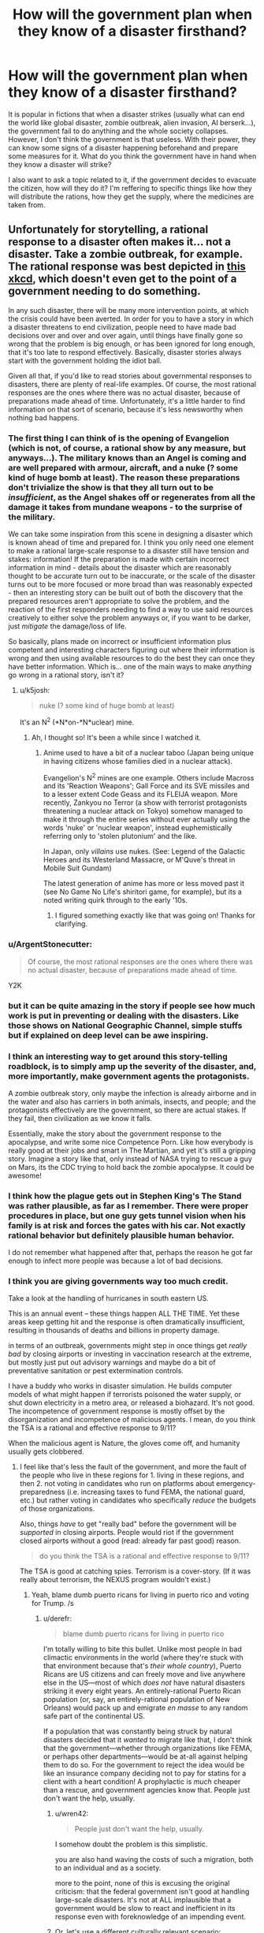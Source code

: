 #+TITLE: How will the government plan when they know of a disaster firsthand?

* How will the government plan when they know of a disaster firsthand?
:PROPERTIES:
:Author: talos1279
:Score: 23
:DateUnix: 1535296131.0
:DateShort: 2018-Aug-26
:END:
It is popular in fictions that when a disaster strikes (usually what can end the world like global disaster, zombie outbreak, alien invasion, AI berserk...), the government fail to do anything and the whole society collapses. However, I don't think the government is that useless. With their power, they can know some signs of a disaster happening beforehand and prepare some measures for it. What do you think the government have in hand when they know a disaster will strike?

I also want to ask a topic related to it, if the government decides to evacuate the citizen, how will they do it? I'm reffering to specific things like how they will distribute the rations, how they get the supply, where the medicines are taken from.


** Unfortunately for storytelling, a rational response to a disaster often makes it... not a disaster. Take a zombie outbreak, for example. The rational response was best depicted in [[https://xkcd.com/734/][this xkcd]], which doesn't even get to the point of a government needing to do something.

In any such disaster, there will be many more intervention points, at which the crisis could have been averted. In order for you to have a story in which a disaster threatens to end civilization, people need to have made bad decisions over and over and over again, until things have finally gone so wrong that the problem is big enough, or has been ignored for long enough, that it's too late to respond effectively. Basically, disaster stories always start with the government holding the idiot ball.

Given all that, if you'd like to read stories about governmental responses to disasters, there are plenty of real-life examples. Of course, the most rational responses are the ones where there was no actual disaster, because of preparations made ahead of time. Unfortunately, it's a little harder to find information on that sort of scenario, because it's less newsworthy when nothing bad happens.
:PROPERTIES:
:Author: Endovior
:Score: 36
:DateUnix: 1535300512.0
:DateShort: 2018-Aug-26
:END:

*** The first thing I can think of is the opening of Evangelion (which is not, of course, a rational show by any measure, but anyways...). The military knows than an Angel is coming and are well prepared with armour, aircraft, and a nuke (? some kind of huge bomb at least). The reason these preparations don't trivialize the show is that they all turn out to be /insufficient/, as the Angel shakes off or regenerates from all the damage it takes from mundane weapons - to the surprise of the military.

We can take some inspiration from this scene in designing a disaster which is known ahead of time and prepared for. I think you only need one element to make a rational large-scale response to a disaster still have tension and stakes: information! If the preparation is made with certain incorrect information in mind - details about the disaster which are reasonably thought to be accurate turn out to be inaccurate, or the scale of the disaster turns out to be more focused or more broad than was reasonably expected - then an interesting story can be built out of both the discovery that the prepared resources aren't appropriate to solve the problem, and the reaction of the first responders needing to find a way to use said resources creatively to either solve the problem anyways or, if you want to be darker, just /mitigate/ the damage/loss of life.

So basically, plans made on incorrect or insufficient information plus competent and interesting characters figuring out where their information is wrong and then using available resources to do the best they can once they have better information. Which is... one of the main ways to make /anything/ go wrong in a rational story, isn't it?
:PROPERTIES:
:Author: Sarkavonsy
:Score: 34
:DateUnix: 1535308581.0
:DateShort: 2018-Aug-26
:END:

**** u/k5josh:
#+begin_quote
  nuke (? some kind of huge bomb at least)
#+end_quote

It's an N^{2} (*N*on-*N*uclear) mine.
:PROPERTIES:
:Author: k5josh
:Score: 7
:DateUnix: 1535313669.0
:DateShort: 2018-Aug-27
:END:

***** Ah, I thought so! It's been a while since I watched it.
:PROPERTIES:
:Author: Sarkavonsy
:Score: 3
:DateUnix: 1535314849.0
:DateShort: 2018-Aug-27
:END:

****** Anime used to have a bit of a nuclear taboo (Japan being unique in having citizens whose families died in a nuclear attack).

Evangelion's N^{2} mines are one example. Others include Macross and its 'Reaction Weapons'; Gall Force and its SVE missiles and to a lesser extent Code Geass and its FLEIJA weapon. More recently, Zankyou no Terror (a show with terrorist protagonists threatening a nuclear attack on Tokyo) somehow managed to make it through the entire series without ever actually using the words 'nuke' or 'nuclear weapon', instead euphemistically referring only to 'stolen plutonium' and the like.

In Japan, only /villains/ use nukes. (See: Legend of the Galactic Heroes and its Westerland Massacre, or M'Quve's threat in Mobile Suit Gundam)

The latest generation of anime has more or less moved past it (see No Game No Life's shiritori game, for example), but its a noted writing quirk through to the early '10s.
:PROPERTIES:
:Author: GeeJo
:Score: 10
:DateUnix: 1535447524.0
:DateShort: 2018-Aug-28
:END:

******* I figured something exactly like that was going on! Thanks for clarifying.
:PROPERTIES:
:Author: Sarkavonsy
:Score: 4
:DateUnix: 1535473430.0
:DateShort: 2018-Aug-28
:END:


*** u/ArgentStonecutter:
#+begin_quote
  Of course, the most rational responses are the ones where there was no actual disaster, because of preparations made ahead of time.
#+end_quote

Y2K
:PROPERTIES:
:Author: ArgentStonecutter
:Score: 9
:DateUnix: 1535325920.0
:DateShort: 2018-Aug-27
:END:


*** but it can be quite amazing in the story if people see how much work is put in preventing or dealing with the disasters. Like those shows on National Geographic Channel, simple stuffs but if explained on deep level can be awe inspiring.
:PROPERTIES:
:Author: talos1279
:Score: 4
:DateUnix: 1535301656.0
:DateShort: 2018-Aug-26
:END:


*** I think an interesting way to get around this story-telling roadblock, is to simply amp up the severity of the disaster, and, more importantly, make government agents the protagonists.

A zombie outbreak story, only maybe the infection is already airborne and in the water and also has carriers in both animals, insects, and people; and the protagonists effectively are the government, so there are actual stakes. If they fail, then civilization as we know it falls.

Essentially, make the story about the government response to the apocalypse, and write some nice Competence Porn. Like how everybody is really good at their jobs and smart in The Martian, and yet it's still a gripping story. Imagine a story like that, only instead of NASA trying to rescue a guy on Mars, its the CDC trying to hold back the zombie apocalypse. It could be awesome!
:PROPERTIES:
:Score: 3
:DateUnix: 1535549563.0
:DateShort: 2018-Aug-29
:END:


*** I think how the plague gets out in Stephen King's The Stand was rather plausible, as far as I remember. There were proper procedures in place, but one guy gets tunnel vision when his family is at risk and forces the gates with his car. Not exactly rational behavior but definitely plausible human behavior.

I do not remember what happened after that, perhaps the reason he got far enough to infect more people was because a lot of bad decisions.
:PROPERTIES:
:Author: KilotonDefenestrator
:Score: 3
:DateUnix: 1535557264.0
:DateShort: 2018-Aug-29
:END:


*** I think you are giving governments way too much credit.

Take a look at the handling of hurricanes in south eastern US.

This is an annual event -- these things happen ALL THE TIME. Yet these areas keep getting hit and the response is often dramatically insufficient, resulting in thousands of deaths and billions in property damage.

in terms of an outbreak, governments might step in once things get /really bad/ by closing airports or investing in vaccination research at the extreme, but mostly just put out advisory warnings and maybe do a bit of preventative sanitation or pest extermination controls.

I have a buddy who works in disaster simulation. He builds computer models of what might happen if terrorists poisoned the water supply, or shut down electricity in a metro area, or released a biohazard. It's not good. The incompetence of government response is mostly offset by the disorganization and incompetence of malicious agents. I mean, do you think the TSA is a rational and effective response to 9/11?

When the malicious agent is Nature, the gloves come off, and humanity usually gets clobbered.
:PROPERTIES:
:Author: wren42
:Score: 2
:DateUnix: 1535568766.0
:DateShort: 2018-Aug-29
:END:

**** I feel like that's less the fault of the government, and more the fault of the people who live in these regions for 1. living in these regions, and then 2. not voting in candidates who run on platforms about emergency-preparedness (i.e. increasing taxes to fund FEMA, the national guard, etc.) but rather voting in candidates who specifically /reduce/ the budgets of those organizations.

Also, things /have/ to get "really bad" before the government will be /supported/ in closing airports. People would riot if the government closed airports without a good (read: already far past good) reason.

#+begin_quote
  do you think the TSA is a rational and effective response to 9/11?
#+end_quote

The TSA is good at catching spies. Terrorism is a cover-story. (If it was really about terrorism, the NEXUS program wouldn't exist.)
:PROPERTIES:
:Author: derefr
:Score: 2
:DateUnix: 1535575640.0
:DateShort: 2018-Aug-30
:END:

***** Yeah, blame dumb puerto ricans for living in puerto rico and voting for Trump. /s
:PROPERTIES:
:Author: wren42
:Score: 2
:DateUnix: 1535575946.0
:DateShort: 2018-Aug-30
:END:

****** u/derefr:
#+begin_quote
  blame dumb puerto ricans for living in puerto rico
#+end_quote

I'm totally willing to bite this bullet. Unlike most people in bad climactic environments in the world (where they're stuck with that environment because that's /their whole country/), Puerto Ricans are US citizens and can freely move and live anywhere else in the US---most of which /does not/ have natural disasters striking it every eight years. An entirely-rational Puerto Rican population (or, say, an entirely-rational population of New Orleans) would pack up and emigrate /en masse/ to any random safe part of the continental US.

If a population that was constantly being struck by natural disasters decided that it /wanted/ to migrate like that, I don't think that the government---whether through organizations like FEMA, or perhaps other departments---would be at-all against helping them to do so. For the government to reject the idea would be like an insurance company deciding not to pay for statins for a client with a heart condition! A prophylactic is /much/ cheaper than a rescue, and government agencies know that. People just don't want the help, usually.
:PROPERTIES:
:Author: derefr
:Score: 1
:DateUnix: 1535577071.0
:DateShort: 2018-Aug-30
:END:

******* u/wren42:
#+begin_quote
  People just don't want the help, usually.
#+end_quote

I somehow doubt the problem is this simplistic.

you are also hand waving the costs of such a migration, both to an individual and as a society.

more to the point, none of this is excusing the original criticism: that the federal government isn't good at handling large-scale disasters. It's not at ALL implausible that a government would be slow to react and inefficient in its response even with foreknowledge of an impending event.
:PROPERTIES:
:Author: wren42
:Score: 3
:DateUnix: 1535578215.0
:DateShort: 2018-Aug-30
:END:


******* Or, let's use a different culturally relevant scenario:

We've had clear evidence and warning from the intelligence community for two years that Russia is actively influencing US (and other) elections, and has the ability to hack and tamper with electronic voting systems and voter data.

Have we seen any sweeping security overhauls? Perhaps a frantic adoption of paper-validated voting systems? Audits of voter registration data for tampering? How many states have changed their voting systems in response to this dramatic and well publicized cyber attack?

People, as a general rule, are stupid, and slow to respond to anything that doesn't directly impact their immediate comfort, social status, and employment.
:PROPERTIES:
:Author: wren42
:Score: 2
:DateUnix: 1535578747.0
:DateShort: 2018-Aug-30
:END:


*** u/derefr:
#+begin_quote
  Basically, disaster stories always start with the government holding the idiot ball.
#+end_quote

I wonder if this could be not-true, given a sufficiently large idiot ball somewhere else.

Like, say, if there was /first/ an environmental equivalent of /The Purge/: a 24-hour period where a randomly-distributed 1/3rd of the population just went crazy, reverting to [enraged] animal behaviour, and then just stopping without any memory of what they did 24 hours later.

...and then a zombie-virus outbreak occurred in the middle of it.

It'd take a fairly clever government to handle both.
:PROPERTIES:
:Author: derefr
:Score: 2
:DateUnix: 1535575223.0
:DateShort: 2018-Aug-30
:END:


*** So basically in order to have a disaster they need to handle it like climate change is being handled in the US
:PROPERTIES:
:Author: MilesSand
:Score: 2
:DateUnix: 1535764874.0
:DateShort: 2018-Sep-01
:END:


** The US federal agency called the Center for Disease Control regularly uses zombie outbreak scenarios for medical emergency disaster response drills. You should be able to find at least media coverage woth a quick Internet search. Because these drills are multi-agency, if you want the real nitty-gritty details you should be able to get a lot of paperwork from FOIA requests and from agency-published afteraction reports.

Beyond that specific example, you'd want to refer to published plans and historical records for hurricane, fire, earthquake, flood, and terrorism-driven evacuations of cities, suburbs, and rural areas. Particular places to start would include the graphic novel edition of the 9/11 Report, the one-year retrospectives of Hurricane Harvey, any historical study of Hurricane Katrina, of the Fukishima nuclear disaster, of the Haitian earthquake, of any Pacific tsunami in the last 20 years, of the refugee crisis in the Middle East and Europe, or of Puerto Rico after the 2017 hurricane season. That should cover a lot of the good and bad responses. Also read any of ProPublica's reporting on Red Cross failures.
:PROPERTIES:
:Author: boomfarmer
:Score: 23
:DateUnix: 1535304188.0
:DateShort: 2018-Aug-26
:END:

*** So Government response to disasters appears, historically, to be marred by efforts to make Government look not-bad, to the point where (Chernobyl, Fukushima) it hinders international coordination, and these efforts tend to engender conspirationism of all kinds. Efforts spent during or after the fact for evacuation, reestablishing control and rebuilding are diverted by widespread corruption fueled by the lessened scrutiny perceived by the actors (Katrina, Harvey, Haiti especially). This latter aspect would be the most narratively useful.
:PROPERTIES:
:Author: vimefer
:Score: 4
:DateUnix: 1535445720.0
:DateShort: 2018-Aug-28
:END:

**** u/boomfarmer:
#+begin_quote
  Efforts to make Government look not-bad,
#+end_quote

But what makes government look bad? Ineffective responses do. So they're incentivized to respond effectively.

(The Red Cross's [[https://www.propublica.org/series/red-cross][issues]] are a long story that are unique to non-government responders.)

Yes, corruption, confusion, and lack of established coordination are narratively useful for writing a disaster story. But don't forget the operators who have plans ahead of time, and are proceeding according to plan.
:PROPERTIES:
:Author: boomfarmer
:Score: 3
:DateUnix: 1535475340.0
:DateShort: 2018-Aug-28
:END:

***** u/Solonarv:
#+begin_quote
  effort to make government look not-bad
#+end_quote

Sometimes this is accomplished by covering up the incident (or diminishing its extent), because a govt that doesn't let disasters happen in the first place is viewed as more competent than one where they do happen.

Nevermind that this impedes rescue and disaster relief, and when the truth inevitably gets out it's a much larger loss of face.
:PROPERTIES:
:Author: Solonarv
:Score: 3
:DateUnix: 1535615703.0
:DateShort: 2018-Aug-30
:END:


** Ender's Game somewhat works with this premise. The first invasion that happened prior to the beginning of the story likely caught Earth off guard.

But the government restructures society and put several programs in place in order to be prepared for a second invasion if it ever were to come. Though the story only really focuses on one aspect of their planning, so it might not be what you're looking for.
:PROPERTIES:
:Author: Fresh_C
:Score: 16
:DateUnix: 1535308350.0
:DateShort: 2018-Aug-26
:END:


** If the disaster is weird, they do nothing. Maybe make it a bit worse. Speaking from experience here.
:PROPERTIES:
:Author: EliezerYudkowsky
:Score: 17
:DateUnix: 1535302754.0
:DateShort: 2018-Aug-26
:END:

*** That's true regarding how they precipitate the disaster, not how they respond to it. Or are you referring to something other than the obvious impending AI threat? (Because yes, obviously that's a case where they are making it worse, and response to a foom is largely an irrelevant question.)
:PROPERTIES:
:Author: davidmanheim
:Score: 6
:DateUnix: 1535306258.0
:DateShort: 2018-Aug-26
:END:

**** Our reaction to global warming is definitely applicable.
:PROPERTIES:
:Score: 12
:DateUnix: 1535307817.0
:DateShort: 2018-Aug-26
:END:

***** Third world countries also comes to mind - namely, AFAICT solving world poverty would boost the economy of first-world countries (as well as everyone else) in the long term, because having more R&D generally means more efficiency faster, and more economically-developed countries means more R&D. Plus, larger economies for first-world sorts of goods, which means better economies of scale which means cheaper.

Point is, this is a sort of inverse-disaster (losing out on potential $$$), yet the governments don't do shit about it. Although there are almost certainly major principal-agent problems and whatnot, so they're not necessarily acting "irrationally".
:PROPERTIES:
:Author: PM_ME_OS_DESIGN
:Score: 7
:DateUnix: 1535382343.0
:DateShort: 2018-Aug-27
:END:

****** That comes down to loss aversion though, which is a different issue.

With classical disaster scenarios, people are taking (sometimes drastic) actions to prevent a large loss form occurring, but in the scenario you're talking about, it's essentially investing in a stock that there is significant reason to believe will rise in value.

Sure, both vaguely seek to have the situation in the future not get worse, but they're not really directly comparable.
:PROPERTIES:
:Author: lillarty
:Score: 2
:DateUnix: 1535479379.0
:DateShort: 2018-Aug-28
:END:


** u/ArgentStonecutter:
#+begin_quote
  What do you think the government have in hand when they know a disaster will strike?
#+end_quote

We're about to find out in England, next year.
:PROPERTIES:
:Author: ArgentStonecutter
:Score: 15
:DateUnix: 1535298384.0
:DateShort: 2018-Aug-26
:END:

*** Do self-inflicted disasters by irrational governments count?
:PROPERTIES:
:Author: VirtueOrderDignity
:Score: 14
:DateUnix: 1535300393.0
:DateShort: 2018-Aug-26
:END:

**** Absolutely.
:PROPERTIES:
:Author: ArgentStonecutter
:Score: 10
:DateUnix: 1535301450.0
:DateShort: 2018-Aug-26
:END:

***** Well, America is screwed.
:PROPERTIES:
:Author: eaglejarl
:Score: 2
:DateUnix: 1535342181.0
:DateShort: 2018-Aug-27
:END:

****** Only somewhat. The US's screwed-ness comes down to three factors:

1. Can existing democratic mechanisms impeach Trump? (i.e. blue midterms)
2. Assuming #1 succeeds, can the US make meaningful patches to the problems with democracy (e.g. FPTP), so that other countries can expect this problem to reasonably not happen in the future?
3. How much long-term damage will Trump do to the credibility of the USA? (note: this actually depends quite heavily on #1 - worst-case scenario would be if Trump was not only not impeached, but was /re-elected/ come 2020 - I basically expect the USA's overseas influence and mythos to basically die for good if that happens.)
:PROPERTIES:
:Author: PM_ME_OS_DESIGN
:Score: 1
:DateUnix: 1535381879.0
:DateShort: 2018-Aug-27
:END:

******* Good questions all. I'd say that the answers are:

#+begin_quote
  Can existing democratic mechanisms impeach Trump? (i.e. blue midterms)
#+end_quote

No, Trump cannot be impeached. It is literally impossible (not enough seats coming open) for the Democrats to get a 2/3 majority in the Senate, which means they cannot impeach him without assistance from a sizable number of Republicans. That is not going to happen; the Republicans have clearly demonstrated that they will stand with Trump even if he beats a puppy to death with the corpse of a nun. The one /POSSIBLE/ exception to this is if Mueller comes back with clear evidence that Trump committed treason, but I wouldn't count on it; the definition of treason is very narrow, so it's unlikely that Trump committed that precise crime. Even then, I'm not sure it would be enough. He's done such a good job of poisoning the well that most Republican-leaning people would just assume that news coverage of such a crime was fake news.

#+begin_quote
  Assuming #1 succeeds, can the US make meaningful patches to the problems with democracy
#+end_quote

There is some hope on this front. The [[https://en.wikipedia.org/wiki/National_Popular_Vote_Interstate_Compact][National Popular Vote Interstate Compact]] is a movement among the states to say "From now on, we're going to give all our electors to whomever wins the popular vote". It doesn't go into effect until enough states have signed up that they control 270 electoral votes, but they're halfway there already. It would be a way to effectively eliminate the electoral college and stop letting the Republicans scuttle into office when the populace didn't want them. (No, that is not my bias. There have been 5 EC-only presidents, and all of them were Republicans aside from JQA, who was a Democratic Republican because the modern Republican party didn't exist yet.) If the Compact goes into effect, the Republicans will have a very hard time getting another President into office: "As of October 2017, Gallup polling found that 31% of Americans identified as Democrat, 24% identified as Republican, and 42% as Independent."

Also, [[https://en.wikipedia.org/wiki/Instant-runoff_voting_in_the_United_States][Maine and a handful of cities]] are currently using instant-runoff voting, so there's a chance we can move away from the FPTP. There's no Constitutional mandate for it, so all that's necessary is to convince people at the local level.

#+begin_quote
  How much long-term damage will Trump do to the credibility of the USA?
#+end_quote

All of it. He will almost certainly make it to the end of his term -- Mueller still needs to finish the investigation and then the Republicans can probably slow-walk the trial long enough to stall until 2020.

As to him getting re-elected...it's not just possible, I think it's actually likely unless something changes. His [[https://projects.fivethirtyeight.com/trump-approval-ratings/][approval ratings]] have been going up steadily this whole year and he's currently running in the >40% range -- shoot, the WSJ had him at 46% a couple weeks ago. (Ignore Rasmussen. They've been a significant outlier since Trump first announced his candidacy.)

Nearly everyone who is slightly conservative is probably going to vote for Trump if they get the chance, since:

- The stock market keeps going up. (Who cares that ~70% of Americans have no stake in the stock market and that it's looking like a bubble anyway?)
- Unemployment keeps going down. (Who cares that that's provably momentum from Obama, since Trump's policies have generally not helped?)
- He's "making NATO pay their fair share." (And also destroying our relations with our allies and giving power to Russia and China.)
- Most importantly: Trump's already put one conservative on the SCOTUS, and if Trump is in office for another 6 years then there's a decent chance that Ginsberg will retire and Trump will get to put another justice in. That would give the conservatives a 6-3 majority on the SCOTUS and reshape the country for a generation.
:PROPERTIES:
:Author: eaglejarl
:Score: 1
:DateUnix: 1535703101.0
:DateShort: 2018-Aug-31
:END:


** They'd take the threat, break it into facets, and then reach for the combination of relevant plans that match the pattern.

Take zombies. That's a communicable disease, plus low level revolt, plus a long term insurgency that uses ambush tactics, but not guns.

We almost certainly have run war games like, "ebola outbreak, in Connecticut, and locals violently resist quarantine.". You'd dust those notes off and have one guy run that mission. Some other guy would start prep on the plan for fighting door to door in France.

Turn this into a crisis by having the government get blinded by their own pattern matching. They have a plan. It looks to be working. So they stop thinking about how zombies aren't like riots until....

Add to this by realizing that the government could use Sci Fi tropes as euphemism.

Instead of doing a war game, "how do we invade France?" you could write "how do we liberate France from (rolls dice) mind controlling space bats.". The latter let's the planner sidestep a long intro about why the US is drawing up plans to attack an ally. We're not shooting French soldiers! We're shooting cloned copies of French soldiers.

This means that, when the space bats land, some Lt will dutifully do a search, "find" the answer and stop looking
:PROPERTIES:
:Author: best_cat
:Score: 7
:DateUnix: 1535318066.0
:DateShort: 2018-Aug-27
:END:

*** u/PM_ME_OS_DESIGN:
#+begin_quote
  This means that, when the space bats land, some Lt will dutifully do a search, "find" the answer and stop looking
#+end_quote

To be fair, the entire point of pattern-matching is that it's a shortcut, and the point of pre-made plans (presumably massively inaccurate on all sorts of assumptions) is to have somewhere to start.
:PROPERTIES:
:Author: PM_ME_OS_DESIGN
:Score: 3
:DateUnix: 1535382546.0
:DateShort: 2018-Aug-27
:END:

**** There are a couple kinds of pattern-match problems. One is 'sincere' where the generals write guides on how to fight the last war. This creates friction when the new war is different.

A more comedic problem comes when plans use fantastic names in a very non-literal way. The CDC 'Zombie Guide' wasn't really about Zombies. They're just using 'zombies' to introduce the general idea of disaster preparedness. Since the plan isn't actually intended to be about zombies (but about real-world threats) it omits stuff like 'motorcycle armor.'

I can see this coming up if the US wants to write plans about invading an allied or politically sensitive country.

You don't want to write "what if [Ally]'s religious minority grows in population, gets radicalized, and starts a low-grade insurgent warfare targeting major infrastructure projects?" because that document would be subject to FOIA, and is just not-impossible-enough that people would take real-world offense. At the same time, you want people thinking through real-world scenarios.

So, you'd do a find/replace, and put a fantasy gloss on the whole thing. Don't say "radicalized" we say "controlled by alien space bats." You don't say "internment camp" you say "space-bat decontamination facility." And then have a plan where people controlled by the alien-space-bats have exactly the combat capabilities, logistic and morale problems that would be faced by a partially-identifiable civilian insurgency in France.

This lets your staff think through a 'realistic' scenario, but means that you don't get hauled in front on congress to explain why you're invading an ally. And, the fantasy gloss -- insurgents have big space-bat hats, and not clothes identified with real-world culture -- means that whole operations would be less offensive to the participants.

The funny part comes when literal Space Bats invade. And then some Lt does the find, and gets reams of detailed counter-space-bat insurgency instructions, none of which are actually intended to be about Space Bats.
:PROPERTIES:
:Author: best_cat
:Score: 4
:DateUnix: 1535388976.0
:DateShort: 2018-Aug-27
:END:


** I recommend reading the book [[https://www.amazon.com/s/ref=sr_1_4_hso_sc_smartcategory_1?rh=n%3A283155%2Ck%3Aworld+war+z&keywords=world+war+z&ie=UTF8&qid=1535301610&sr=8-4-acs&pf_rd_m=ATVPDKIKX0DER&pf_rd_t=301&pd_rd_i=283155&pd_rd_r=95d33d23-1d4f-42be-a919-fad7296ff46a&pd_rd_w=j88PL&pf_rd_i=world+war+z&pf_rd_p=9bb01397-0efc-4293-b0d7-ec476f7f3045&pd_rd_wg=ZFXlX&pf_rd_r=6H83HS82PFQFV30TWRSD&pf_rd_s=desktop-sx-inline][World War Z]]. It narrates the outbreak of a zombie apocalypse, and humanity's response, all told like a documentary book compiled ten years after the "victory".\\
It dedicates several chapters to how and why governments acted or failed to act.
:PROPERTIES:
:Score: 16
:DateUnix: 1535301746.0
:DateShort: 2018-Aug-26
:END:

*** [deleted]
:PROPERTIES:
:Score: 9
:DateUnix: 1535312583.0
:DateShort: 2018-Aug-27
:END:

**** Parts of it are definitely unrealistic, but in general the responses from humanity ran the full gamut I'd expect: Denial, profiteering, governments trying simple, proved solutions first, people just breaking under pressure, sociopaths put in positions of power as a desperate gambit, communities forming on a smaller scale...
:PROPERTIES:
:Score: 15
:DateUnix: 1535315166.0
:DateShort: 2018-Aug-27
:END:


*** Ahahahaha! Ah. No. No, it is not even slightly realistic. The idea that zombies could be a threat to any modern army is laughable at best. It's a good anthology of people responding to the apocalypse, but it's not at all useful in rational worldbuilding, which is what is being asked for.
:PROPERTIES:
:Author: EthanCC
:Score: 6
:DateUnix: 1535332458.0
:DateShort: 2018-Aug-27
:END:

**** The battles and such wouldn't happen, of course, but the collapse of civilization would soon ground the military. What good is a tank without gas? Where do you get your gas when the wells, distilleries and raffineries are all abandoned? The national stockpile lasts for some 90 days, right?
:PROPERTIES:
:Score: 4
:DateUnix: 1535349457.0
:DateShort: 2018-Aug-27
:END:

***** It lasts for 90 days at the maximum withdrawal capacity, meaning if you're going through the stockpile as fast as you can. I don't know how fast you'd go through rationing, but the stockpile is Ω(90 days). I'm not too familiar with the specifics, if they're even declassified, but I do know that there are plans in place to rebuild from everything up to a nuclear war (under the optimistic assumption there are even any people left alive). It might require adopting 1911 era weapons and giving up on vehicles for a while, but it's possible. The general idea, as I understand it, isn't to treat it as a military operation in the usual sense but to prevent the breakdown of social order at all costs while trying to rebuild the supply chains necessary to keep people alive.

From the perspective of what characters see, depending on how close you are to a military base I'd expect them to show up at most a few weeks after the event, institute martial law, and start handing out food rations.
:PROPERTIES:
:Author: EthanCC
:Score: 4
:DateUnix: 1535402692.0
:DateShort: 2018-Aug-28
:END:


** The place to start would be the [[https://www.gocivilairpatrol.com/programs/emergency-services/operations-support/national-incident-management-system-nims][National Incident Management System]].

This is how the US government organizes teams for response to wildland fires, military action, and natural disasters.

It's an excellent system. The basis is to get people who have an understanding of what resources are needed and how to get them on site as soon as possible and then get them ordering resources as smoothly as possible. It puts a lot of weight on logistics and operations in order to make sure everyone gets fed and has a place to sleep. On top of that things like daily briefings and after action reports keep things improving.

If there were any major crisis in the US, you can guarantee that is the system that ground teams would be working from.

EDIT: [[https://www.fema.gov/national-incident-management-system][Better link (FEMA)]]
:PROPERTIES:
:Author: bloodfist
:Score: 6
:DateUnix: 1535318087.0
:DateShort: 2018-Aug-27
:END:


** This was a USSTRATCOM plan written up as a training exercise, however, it did manage to become a numbered CONOP.

[[http://i2.cdn.turner.com/cnn/2014/images/05/16/dod.zombie.apocalypse.plan.pdf]]

In this vein, someone from West Point wrote this up

[[https://www.usma.edu/scusa/SiteAssets/SitePages/Round%20Tables/SCUSA%2066%20-%20Zombies.pdf]]
:PROPERTIES:
:Author: Justausername1234
:Score: 3
:DateUnix: 1535321013.0
:DateShort: 2018-Aug-27
:END:


** Look at how the government plans for current disasters. What is publicly available of the disaster response to a nuclear war is a good place to start. Also look into first hand accounts from areas that have been hit with large hurricanes, that's how they would deal with rations and so on. The short version is martial law->food and water->temporary shelter->rebuilding, all of this until the last one being handled by the military. I believe people are given ration cards and rations are airlifted in if the roads are inaccessible, but don't quote me on that.

The plans for a nuclear war would probably be closer to what you're looking for, because they assume all other institutions have broken down. Hurricane and other real life examples of disaster response rely on having a large amount of industry and food to bring into the area, with the only limit being logistics.

There are a lot of smart people who are very good with logistics who have planned for major disasters, you would need to somehow render the military ineffective for this sort of collapse to work. In other words, the most believable thing that could cause a major collapse like this is a massive war, nothing else can really cripple every disaster relief option simultaneously. If you have a rational alien invasion or berserk AI you're screwed anyway, there won't be people around to relieve for very long.
:PROPERTIES:
:Author: EthanCC
:Score: 3
:DateUnix: 1535332180.0
:DateShort: 2018-Aug-27
:END:


** This question is quite general. Governments have a wide variety of contingency plans, from battling epidemics to safeguarding VIPs to responding with military intervention to civil unrest or disasters. Not all of these plans have been, or can be, fully vetted. Most are not known to us. And, of course, disasters can happen that the government is utterly unprepared for. I'd come up with a more concrete scenario and then research that one specifically.
:PROPERTIES:
:Author: Amonwilde
:Score: 4
:DateUnix: 1535298677.0
:DateShort: 2018-Aug-26
:END:

*** If possible, I'd like to hear about zombie outbreak. It's a bit on fiction side but more tangible than an AI berserk or alien invasion .
:PROPERTIES:
:Author: talos1279
:Score: 2
:DateUnix: 1535301402.0
:DateShort: 2018-Aug-26
:END:

**** You're in Luck!

[[https://blogs.cdc.gov/publichealthmatters/2011/05/preparedness-101-zombie-apocalypse/]]
:PROPERTIES:
:Author: davidmanheim
:Score: 6
:DateUnix: 1535305969.0
:DateShort: 2018-Aug-26
:END:


**** If you enjoy this kind of thinking, you might also enjoy the Zombie Survival Guide.

[[https://www.amazon.com/dp/B000FBJAOG/ref=dp-kindle-redirect?_encoding=UTF8&btkr=1]]
:PROPERTIES:
:Author: Amonwilde
:Score: 1
:DateUnix: 1535389132.0
:DateShort: 2018-Aug-27
:END:


** The Nightmare Stacks by charles stross is how UK would deal with an ELF invasion.

He for once did a lot of reasearch and portrayed in what I believe a pretty realistic way (in universe, which features lovecraftian monsters).

Main point of that book is that military have contigency plans for EVERYTHING. alien invasion included.
:PROPERTIES:
:Author: hoja_nasredin
:Score: 1
:DateUnix: 1535313216.0
:DateShort: 2018-Aug-27
:END:


** Look at global warming. What have governments been doing about it? Jack shit basically. :D
:PROPERTIES:
:Author: kaukamieli
:Score: 1
:DateUnix: 1535479625.0
:DateShort: 2018-Aug-28
:END:

